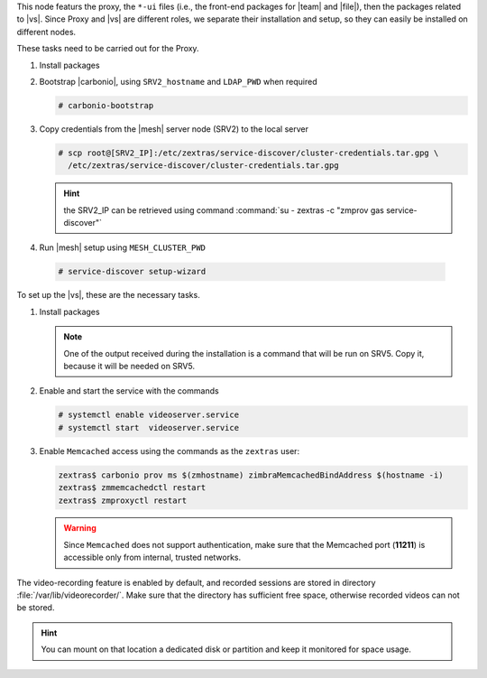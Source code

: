 .. SPDX-FileCopyrightText: 2022 Zextras <https://www.zextras.com/>
..
.. SPDX-License-Identifier: CC-BY-NC-SA-4.0

.. srv1 - proxy and vs
   
This node featurs the proxy, the ``*-ui`` files (i.e., the front-end
packages for |team| and |file|), then the packages related to
|vs|. Since Proxy and |vs| are different roles, we separate their
installation and setup, so they can easily be installed on different
nodes.

These tasks need to be carried out for the Proxy.

#. Install packages

   .. tab-set::

      .. tab-item:: Ubuntu
         :sync: ubuntu

         .. code:: console

            # apt install service-discover-agent carbonio-proxy \ 
              carbonio-webui carbonio-files-ui carbonio-chats-ui 

      .. tab-item:: RHEL
         :sync: rhel

         .. code:: console

            # dnf install service-discover-agent carbonio-proxy \
              carbonio-webui carbonio-files-ui carbonio-chats-ui

#. Bootstrap |carbonio|, using ``SRV2_hostname`` and ``LDAP_PWD`` when
   required

   .. code:: console

      # carbonio-bootstrap

#. Copy credentials from the |mesh| server node (SRV2) to the local
   server

   .. code:: console

      # scp root@[SRV2_IP]:/etc/zextras/service-discover/cluster-credentials.tar.gpg \
        /etc/zextras/service-discover/cluster-credentials.tar.gpg

   .. hint:: the SRV2_IP can be retrieved using command :command:`su -
      zextras -c "zmprov gas service-discover"`

#.  Run |mesh| setup using ``MESH_CLUSTER_PWD``
   
   .. code:: console

      # service-discover setup-wizard

To set up the |vs|, these are the necessary tasks.

#. Install packages

   .. tab-set::

      .. tab-item:: Ubuntu
         :sync: ubuntu

         .. code:: console

            # apt install carbonio-videoserver carbonio-videoserver-recorder
 
      .. tab-item:: RHEL
         :sync: rhel

         .. code:: console

            # dnf install carbonio-videoserver carbonio-videoserver-recorder

   .. note:: One of the output received during the installation is a
      command that will be run on SRV5. Copy it, because it will be
      needed on SRV5.
   
#. Enable and start the service with the commands
   
   .. code:: console
   
      # systemctl enable videoserver.service 
      # systemctl start  videoserver.service

#. Enable ``Memcached`` access using the commands as the ``zextras`` user:

   .. code:: console
             
      zextras$ carbonio prov ms $(zmhostname) zimbraMemcachedBindAddress $(hostname -i)
      zextras$ zmmemcachedctl restart
      zextras$ zmproxyctl restart

   .. warning:: Since ``Memcached`` does not support authentication,
      make sure that the Memcached port (**11211**) is accessible only
      from internal, trusted networks.

The video-recording feature is enabled by default, and recorded
sessions are stored in directory :file:`/var/lib/videorecorder/`. Make
sure that the directory has sufficient free space, otherwise recorded
videos can not be stored.

.. hint:: You can mount on that location a dedicated disk or partition
   and keep it monitored for space usage.

.. card::

   Values used in the next steps
   ^^^^
    
   * ``VS_IP``: the IP address of this node

   * the command suggested during the |vs| installation (to be used on
     SRV5)

   * ``SERVLET_PORT``: the value of the `servlet port` configuration
     option saved in file
     :file:`/etc/carbonio/videoserver-recorder/recordingEnv`, needed when
     running the previous command

  
